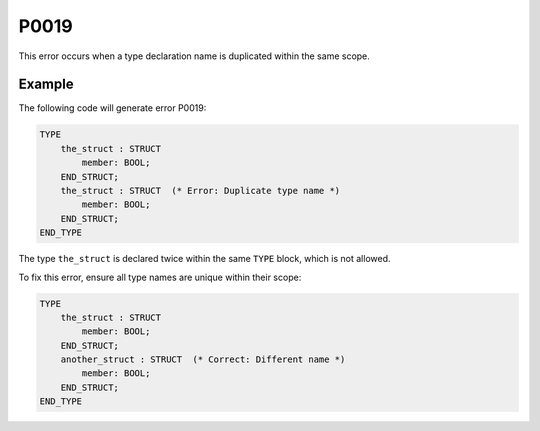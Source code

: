 =====
P0019
=====

.. problem-summary:: P0019

This error occurs when a type declaration name is duplicated within the same scope.

Example
-------

The following code will generate error P0019:

.. code-block::

   TYPE
       the_struct : STRUCT
           member: BOOL;
       END_STRUCT;  
       the_struct : STRUCT  (* Error: Duplicate type name *)
           member: BOOL;
       END_STRUCT; 
   END_TYPE

The type ``the_struct`` is declared twice within the same ``TYPE`` block, which is not allowed.

To fix this error, ensure all type names are unique within their scope:

.. code-block::

   TYPE
       the_struct : STRUCT
           member: BOOL;
       END_STRUCT;  
       another_struct : STRUCT  (* Correct: Different name *)
           member: BOOL;
       END_STRUCT; 
   END_TYPE

